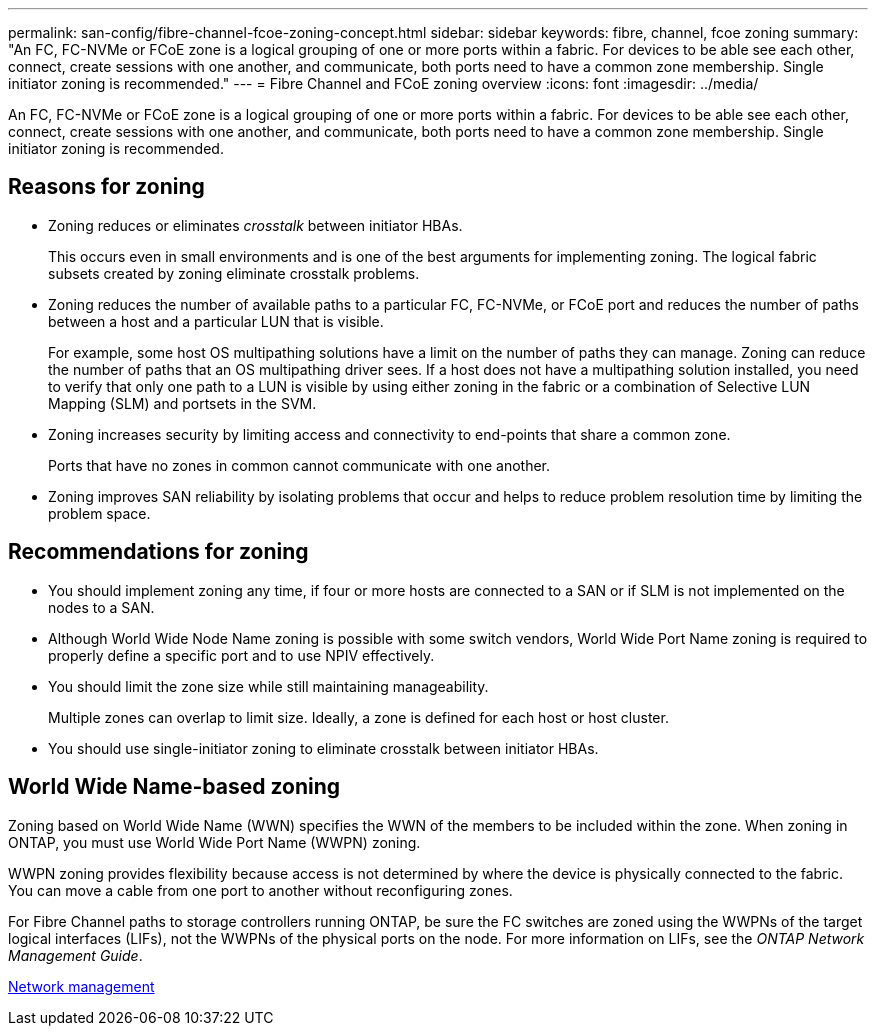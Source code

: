 ---
permalink: san-config/fibre-channel-fcoe-zoning-concept.html
sidebar: sidebar
keywords: fibre, channel, fcoe zoning
summary: "An FC, FC-NVMe or FCoE zone is a logical grouping of one or more ports within a fabric. For devices to be able see each other, connect, create sessions with one another, and communicate, both ports need to have a common zone membership. Single initiator zoning is recommended."
---
= Fibre Channel and FCoE zoning overview
:icons: font
:imagesdir: ../media/

[.lead]
An FC, FC-NVMe or FCoE zone is a logical grouping of one or more ports within a fabric. For devices to be able see each other, connect, create sessions with one another, and communicate, both ports need to have a common zone membership. Single initiator zoning is recommended.

== Reasons for zoning

* Zoning reduces or eliminates _crosstalk_ between initiator HBAs.
+
This occurs even in small environments and is one of the best arguments for implementing zoning. The logical fabric subsets created by zoning eliminate crosstalk problems.

* Zoning reduces the number of available paths to a particular FC, FC-NVMe, or FCoE port and reduces the number of paths between a host and a particular LUN that is visible.
+
For example, some host OS multipathing solutions have a limit on the number of paths they can manage. Zoning can reduce the number of paths that an OS multipathing driver sees. If a host does not have a multipathing solution installed, you need to verify that only one path to a LUN is visible by using either zoning in the fabric or a combination of Selective LUN Mapping (SLM) and portsets in the SVM.

* Zoning increases security by limiting access and connectivity to end-points that share a common zone.
+
Ports that have no zones in common cannot communicate with one another.

* Zoning improves SAN reliability by isolating problems that occur and helps to reduce problem resolution time by limiting the problem space.

== Recommendations for zoning

* You should implement zoning any time, if four or more hosts are connected to a SAN or if SLM is not implemented on the nodes to a SAN.
* Although World Wide Node Name zoning is possible with some switch vendors, World Wide Port Name zoning is required to properly define a specific port and to use NPIV effectively.
* You should limit the zone size while still maintaining manageability.
+
Multiple zones can overlap to limit size. Ideally, a zone is defined for each host or host cluster.

* You should use single-initiator zoning to eliminate crosstalk between initiator HBAs.

== World Wide Name-based zoning

Zoning based on World Wide Name (WWN) specifies the WWN of the members to be included within the zone. When zoning in ONTAP, you must use World Wide Port Name (WWPN) zoning.

WWPN zoning provides flexibility because access is not determined by where the device is physically connected to the fabric. You can move a cable from one port to another without reconfiguring zones.

For Fibre Channel paths to storage controllers running ONTAP, be sure the FC switches are zoned using the WWPNs of the target logical interfaces (LIFs), not the WWPNs of the physical ports on the node. For more information on LIFs, see the _ONTAP Network Management Guide_.

link:../networking/networking_reference.html[Network management]

// 2025 Feb 06, ONTAPDOC 2680